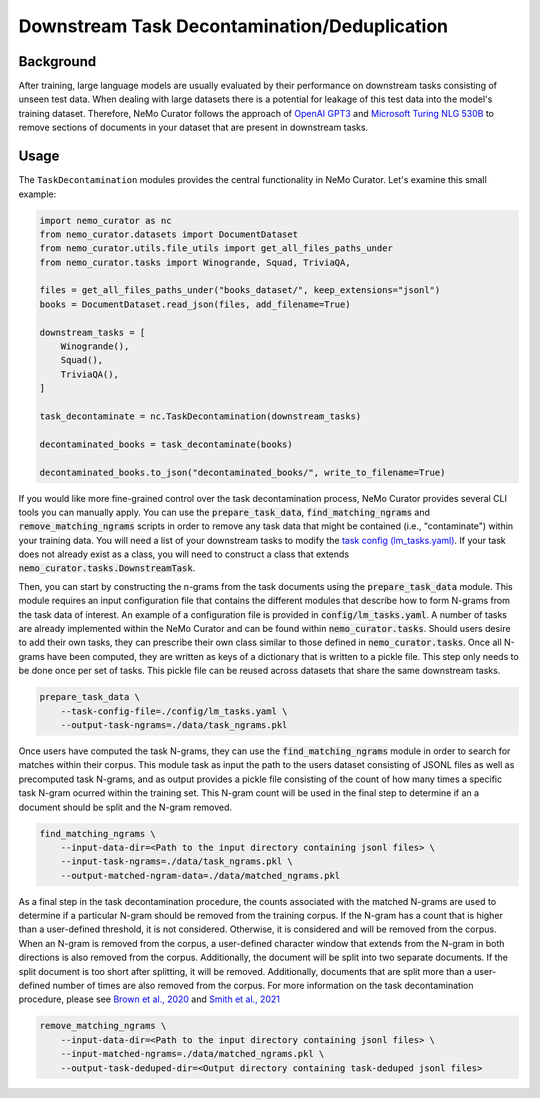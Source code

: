 
.. _data-curator-downstream:

#######################################################
Downstream Task Decontamination/Deduplication
#######################################################

-----------------------------------------
Background
-----------------------------------------

After training, large language models are usually evaluated by their performance on downstream tasks consisting of unseen test data.
When dealing with large datasets there is a potential for leakage of this test data into the model's training dataset.
Therefore, NeMo Curator follows the approach of `OpenAI GPT3 <https://arxiv.org/pdf/2005.14165.pdf>`_ and `Microsoft Turing NLG 530B <https://arxiv.org/abs/2201.11990>`_
to remove sections of documents in your dataset that are present in downstream tasks.

-----------------------------------------
Usage
-----------------------------------------

The ``TaskDecontamination`` modules provides the central functionality in NeMo Curator.
Let's examine this small example:

.. code-block:: python

    import nemo_curator as nc
    from nemo_curator.datasets import DocumentDataset
    from nemo_curator.utils.file_utils import get_all_files_paths_under
    from nemo_curator.tasks import Winogrande, Squad, TriviaQA,

    files = get_all_files_paths_under("books_dataset/", keep_extensions="jsonl")
    books = DocumentDataset.read_json(files, add_filename=True)

    downstream_tasks = [
        Winogrande(),
        Squad(),
        TriviaQA(),
    ]

    task_decontaminate = nc.TaskDecontamination(downstream_tasks)

    decontaminated_books = task_decontaminate(books)

    decontaminated_books.to_json("decontaminated_books/", write_to_filename=True)

If you would like more fine-grained control over the task decontamination process, NeMo Curator provides several CLI tools you can manually apply.
You can use the :code:`prepare_task_data`, :code:`find_matching_ngrams` and :code:`remove_matching_ngrams`
scripts in order to remove any task data that might be contained (i.e., "contaminate") within your training data.
You will need a list of your downstream tasks to modify the `task config (lm_tasks.yaml) <../../config/lm_tasks.yaml>`_.
If your task does not already exist as a class, you will need to construct a class that extends :code:`nemo_curator.tasks.DownstreamTask`.

Then, you can start by constructing the n-grams from the task documents using the :code:`prepare_task_data` module.
This module requires an input configuration file that contains the different modules that describe how to form N-grams from the task data of interest.
An example of a configuration file is provided in :code:`config/lm_tasks.yaml`. A number of tasks are already implemented within the NeMo Curator
and can be found within :code:`nemo_curator.tasks`. Should users desire to add their own tasks, they can prescribe their own class similar
to those defined in :code:`nemo_curator.tasks`. Once all N-grams have been computed, they are written as keys of a dictionary that is written to a pickle file.
This step only needs to be done once per set of tasks. This pickle file can be reused across datasets that share the same downstream tasks.

.. code-block:: bash

    prepare_task_data \
        --task-config-file=./config/lm_tasks.yaml \
        --output-task-ngrams=./data/task_ngrams.pkl



Once users have computed the task N-grams, they can use the :code:`find_matching_ngrams` module in order to search for matches within their corpus.
This module task as input the path to the users dataset consisting of JSONL files as well as precomputed task N-grams, and as output provides a pickle
file consisting of the count of how many times a specific task N-gram ocurred within the training set. This N-gram count will be used in the final
step to determine if an a document should be split and the N-gram removed.

.. code-block:: bash

    find_matching_ngrams \
        --input-data-dir=<Path to the input directory containing jsonl files> \
        --input-task-ngrams=./data/task_ngrams.pkl \
        --output-matched-ngram-data=./data/matched_ngrams.pkl

As a final step in the task decontamination procedure, the counts associated with the matched N-grams are used to determine if a particular N-gram
should be removed from the training corpus. If the N-gram has a count that is higher than a user-defined threshold, it is not considered. Otherwise,
it is considered and will be removed from the corpus. When an N-gram is removed from the corpus, a user-defined character window that extends from
the N-gram in both directions is also removed from the corpus. Additionally, the document will be split into two separate documents. If the split
document is too short after splitting, it will be removed. Additionally, documents that are split more than a user-defined number of times are also
removed from the corpus. For more information on the task decontamination procedure, please see `Brown et al., 2020 <https://arxiv.org/abs/2005.14165>`_ and `Smith et al., 2021 <https://arxiv.org/abs/2201.11990>`_

.. code-block:: bash

    remove_matching_ngrams \
        --input-data-dir=<Path to the input directory containing jsonl files> \
        --input-matched-ngrams=./data/matched_ngrams.pkl \
        --output-task-deduped-dir=<Output directory containing task-deduped jsonl files>
